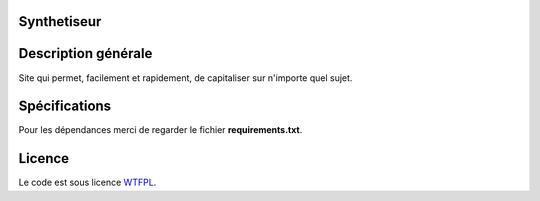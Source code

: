 Synthetiseur
============

Description générale
====================

Site qui permet, facilement et rapidement, de capitaliser sur n'importe quel sujet.


Spécifications
==============

Pour les dépendances merci de regarder le fichier **requirements.txt**.


Licence
=======

Le code est sous licence WTFPL_.

.. _WTFPL: https://fr.wikipedia.org/wiki/WTFPL
